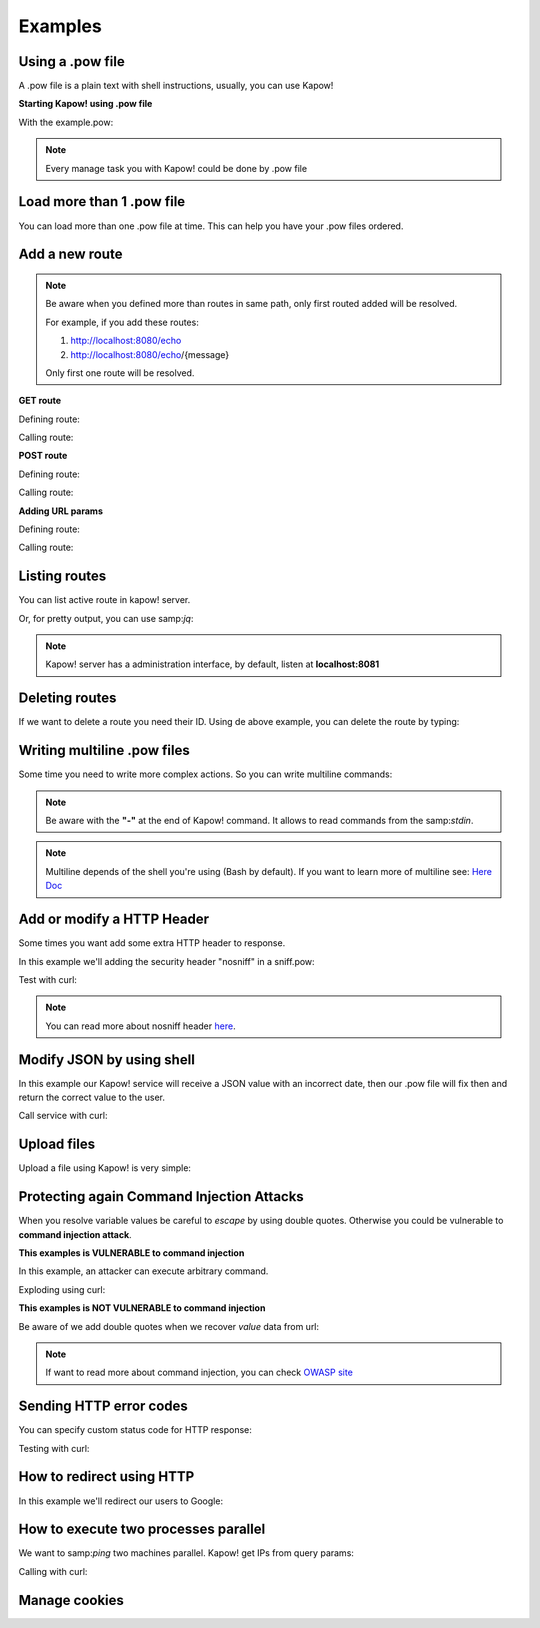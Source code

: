 Examples
========

Using a .pow file
+++++++++++++++++

A .pow file is a plain text with shell instructions, usually, you can use Kapow!

**Starting Kapow! using .pow file**

.. code-block:: console
   :linenos:

    $ kapow server example.pow

With the example.pow:

.. code-block:: console
   :linenos:

    #
    # This is a simple example of a .pow file
    #
    echo "[*] Starting my script"

    # We add 2 Kapow! routes
    kapow route add '/my/route' -c 'echo "hello world" | kapow set /response/body'
    kapow route add -X POST /echo -c 'kapow get /request/body | kapow set /response/body'

.. note::

    Every manage task you with Kapow! could be done by .pow file

Load more than 1 .pow file
++++++++++++++++++++++++++

You can load more than one .pow file at time. This can help you have your .pow files ordered.

.. code-block:: console
   :linenos:

    $ ls pow-files/
    example-1.pow   example-2.pow
    $ kapow server <(cat *.pow)

Add a new route
+++++++++++++++

.. note::

    Be aware when you defined more than routes in same path, only first routed added will be resolved.

    For example, if you add these routes:

    1. http://localhost:8080/echo
    2. http://localhost:8080/echo/{message}

    Only first one route will be resolved.

**GET route**

Defining route:

.. code-block:: console
   :linenos:

    $ kapow route add '/my/route' -c 'echo "hello world" | kapow set /response/body'

Calling route:

.. code-block:: console
   :linenos:

    $ curl http://localhost:8080/my/route
    hello world

**POST route**

Defining route:

.. code-block:: console
   :linenos:

    $ kapow route add -X POST /echo -c 'kapow get /request/body | kapow set /response/body'

Calling route:

.. code-block:: console
   :linenos:

    $ curl -d "hello world" -X POST http://localhost:8080/echo
    hello world%

**Adding URL params**

Defining route:

.. code-block:: console
   :linenos:

    $ kapow route add '/echo/{message}' -c 'kapow get /request/matches/message | kapow set /response/body'

Calling route:

.. code-block:: console
   :linenos:

    $ curl http://localhost:8080/echo/hello%20world
    hello world%


Listing routes
++++++++++++++

You can list active route in kapow! server.

.. code-block:: console
   :linenos:

    $ kapow route list
    [{"id":"20c98328-0b82-11ea-90a8-784f434dfbe2","method":"GET","url_pattern":"/echo/{message}","entrypoint":"/bin/sh -c","command":"kapow get /request/matches/message | kapow set /response/body","index":0}]

Or, for pretty output, you can use samp:`jq`:

.. code-block:: console
   :linenos:

    $ kapow route list | jq
    [
      {
        "id": "20c98328-0b82-11ea-90a8-784f434dfbe2",
        "method": "GET",
        "url_pattern": "/echo/{message}",
        "entrypoint": "/bin/sh -c",
        "command": "kapow get /request/matches/message | kapow set /response/body",
        "index": 0
      }
    ]


.. note::

    Kapow! server has a administration interface, by default, listen at **localhost:8081**


Deleting routes
+++++++++++++++

If we want to delete a route you need their ID. Using de above example, you can delete the route by typing:

.. code-block:: console
   :linenos:

    $ kapow route remove 20c98328-0b82-11ea-90a8-784f434dfbe2

Writing multiline .pow files
++++++++++++++++++++++++++++

Some time you need to write more complex actions. So you can write multiline commands:

.. code-block:: console
   :linenos:

    kapow route add /log_and_stuff - <<-'EOF'
        echo this is a quite long sentence and other stuff | tee log.txt | kapow set /response/body
        cat log.txt | kapow set /response/body
    EOF

.. note::

    Be aware with the **"-"** at the end of Kapow! command. It allows to read commands from the samp:`stdin`.

.. note::

    Multiline depends of the shell you're using (Bash by default). If you want to learn more of multiline see: `Here Doc <https://en.wikipedia.org/wiki/Here_document>`_


Add or modify a HTTP Header
+++++++++++++++++++++++++++

Some times you want add some extra HTTP header to response.

In this example we'll adding the security header "nosniff" in a sniff.pow:

.. code-block:: console
   :linenos:

    $ cat sniff.pow
    kapow route add /sec-hello-world - <<-'EOF'
        kapow set /response/headers/X-Content-Type-Options "nosniff"

        echo "more secure hello world" | kapow set /response/body
    EOF

    $ kapow server nosniff.pow

Test with curl:

.. code-block:: console
   :emphasize-lines: 11
   :linenos:

    $ curl -v http://localhost:8080/sec-hello-world
    *   Trying ::1...
    * TCP_NODELAY set
    * Connected to localhost (::1) port 8080 (#0)
    > GET /sec-hello-word HTTP/1.1
    > Host: localhost:8080
    > User-Agent: curl/7.54.0
    > Accept: */*
    >
    < HTTP/1.1 200 OK
    < X-Content-Type-Options: nosniff
    < Date: Wed, 20 Nov 2019 10:56:46 GMT
    < Content-Length: 24
    < Content-Type: text/plain; charset=utf-8
    <
    more secure hello world

.. note::

    You can read more about nosniff header `here <https://developer.mozilla.org/es/docs/Web/HTTP/Headers/X-Content-Type-Options>`_.

Modify JSON by using shell
++++++++++++++++++++++++++

In this example our Kapow! service will receive a JSON value with an incorrect date, then our .pow file will fix then and return the correct value to the user.

.. code-block:: console
   :linenos:

    $ cat fix_date.pow
    kapow route add -X POST '/fix-date' - <<-'EOF'
        kapow set /response/headers/Content-Type "application/json"
        kapow get /request/body | jq --arg newdate $(date +"%Y-%m-%d_%H-%M-%S") '.incorrectDate=$newdate' | kapow set /response/body
    EOF

Call service with curl:

.. code-block:: console
   :linenos:

    $ curl -X POST http://localhost:8080/fix-date -H "Content-Type: application/json" -d '{"incorrectDate": "no way"}'

Upload files
++++++++++++

Upload a file using Kapow! is very simple:

.. code-block:: console
   :linenos:

    $ cat upload.pow
    kapow route add -X POST '/upload-file' - <<-'EOF'
        kapow get /request/files/data/content | kapow set /response/body
    EOF

.. code-block:: console
   :linenos:

    $ cat results.json
    {"hello": "world"}
    $  curl	-X POST -H "Content-Type: multipart/form-data" -F "data=@results.json" http://localhost:8080/upload-file
    {"hello": "world"}

Protecting again Command Injection Attacks
++++++++++++++++++++++++++++++++++++++++++

When you resolve variable values be careful to *escape* by using double quotes. Otherwise you could be vulnerable to **command injection attack**.

**This examples is VULNERABLE to command injection**

In this example, an attacker can execute arbitrary command.

.. code-block:: console
   :linenos:

    $ cat command-injection.pow
    kapow route add '/vulnerable/{value}' - <<-'EOF'
         ls $(kapow get /request/matches/value) | kapow set /response/body
    EOF

Exploding using curl:

.. code-block:: console
   :linenos:

   $ curl "http://localhost:8080/vulnerable/;echo%20hello"

**This examples is NOT VULNERABLE to command injection**

Be aware of we add double quotes when we recover *value* data from url:

.. code-block:: console
   :linenos:

    $ cat command-injection.pow
    kapow route add '/vulnerable/{value}' - <<-'EOF'
         ls "$(kapow get /request/matches/value)" | kapow set /response/body
    EOF

.. note::

   If want to read more about command injection, you can check `OWASP site <https://www.owasp.org/index.php/Command_Injection>`_

Sending HTTP error codes
++++++++++++++++++++++++

You can specify custom status code for HTTP response:

.. code-block:: console
   :linenos:

    $ cat error.pow
    kapow route add '/error' - <<-'EOF'
        kapow set /response/status 401
        echo "401 error" | kapow set /response/body
    EOF

Testing with curl:

.. code-block:: console
   :emphasize-lines: 8
   :linenos:

   $ curl -v http://localhost:8080/error
   *   Trying ::1...
   * TCP_NODELAY set
   * Connected to localhost (::1) port 8080 (#0)
   > GET /error HTTP/1.1
   > Host: localhost:8080
   > User-Agent: curl/7.54.0
   > Accept: */*
   >
   < HTTP/1.1 401 Unauthorized
   < Date: Wed, 20 Nov 2019 14:06:44 GMT
   < Content-Length: 10
   < Content-Type: text/plain; charset=utf-8
   <
   401 error

How to redirect using HTTP
++++++++++++++++++++++++++

In this example we'll redirect our users to Google:

.. code-block:: console
   :linenos:

    $ cat redirect.pow
    kapow route add '/redirect' - <<-'EOF'
        kapow set /response/headers/Location 'http://google.com'
        kapow set /response/status 301
    EOF

.. code-block:: console
   :emphasize-lines: 10-11
   :linenos:

    $ curl -v http://localhost:8080/redirect
    *   Trying ::1...
    * TCP_NODELAY set
    * Connected to localhost (::1) port 8080 (#0)
    > GET /redirect HTTP/1.1
    > Host: localhost:8080
    > User-Agent: curl/7.54.0
    > Accept: */*
    >
    < HTTP/1.1 301 Moved Permanently
    < Location: http://google.com
    < Date: Wed, 20 Nov 2019 11:39:24 GMT
    < Content-Length: 0
    <
    * Connection #0 to host localhost left intact


How to execute two processes parallel
+++++++++++++++++++++++++++++++++++++

We want to samp:`ping` two machines parallel. Kapow! get IPs from query params:

.. code-block:: console
   :linenos:

    $ cat parallel.pow
    kapow route add /parallel/{ip1}/{ip2} - <<-'EOF'
        ping -c 1 $(kapow get /request/matches/ip1) | kapow set /response/body &
        ping -c 1 $(kapow get /request/matches/ip2) | kapow set /response/body &
        wait
    EOF

Calling with curl:

.. code-block:: console
   :linenos:

    $ curl -v http://localhost:8080/parallel/10.0.0.1/10.10.10.1

Manage cookies
++++++++++++++

